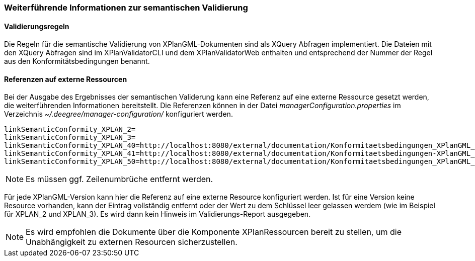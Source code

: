 [[weiterfuehrende-informationen-zur-semantischen-validierung]]
=== Weiterführende Informationen zur semantischen Validierung

==== Validierungsregeln

Die Regeln für die semantische Validierung von XPlanGML-Dokumenten sind als XQuery Abfragen implementiert.
Die Dateien mit den XQuery Abfragen sind im XPlanValidatorCLI und dem XPlanValidatorWeb enthalten und entsprechend
der Nummer der Regel aus den Konformitätsbedingungen benannt.

==== Referenzen auf externe Ressourcen

Bei der Ausgabe des Ergebnisses der semantischen Validerung kann eine
Referenz auf eine externe Ressource gesetzt werden, die weiterführenden
Informationen bereitstellt. Die Referenzen können in der Datei
_managerConfiguration.properties_ im Verzeichnis
_~/.deegree/manager-configuration/_ konfiguriert werden.

----
linkSemanticConformity_XPLAN_2=
linkSemanticConformity_XPLAN_3=
linkSemanticConformity_XPLAN_40=http://localhost:8080/external/documentation/Konformitaetsbedingungen_XPlanGML_4.pdf
linkSemanticConformity_XPLAN_41=http://localhost:8080/external/documentation/Konformitaetsbedingungen-XPlanGML_4_1.pdf
linkSemanticConformity_XPLAN_50=http://localhost:8080/external/documentation/Konformitaetsbedingungen_XPlanGML_5.pdf
----

NOTE: Es müssen ggf. Zeilenumbrüche entfernt werden.

Für jede XPlanGML-Version kann hier die Referenz auf eine externe
Resource konfiguriert werden. Ist für eine Version keine Resource
vorhanden, kann der Eintrag vollständig entfernt oder der Wert zu dem
Schlüssel leer gelassen werdem (wie im Beispiel für XPLAN_2 und
XPLAN_3). Es wird dann kein Hinweis im Validierungs-Report ausgegeben.

NOTE: Es wird empfohlen die Dokumente über die Komponente XPlanRessourcen
bereit zu stellen, um die Unabhängigkeit zu externen Resourcen
sicherzustellen.

